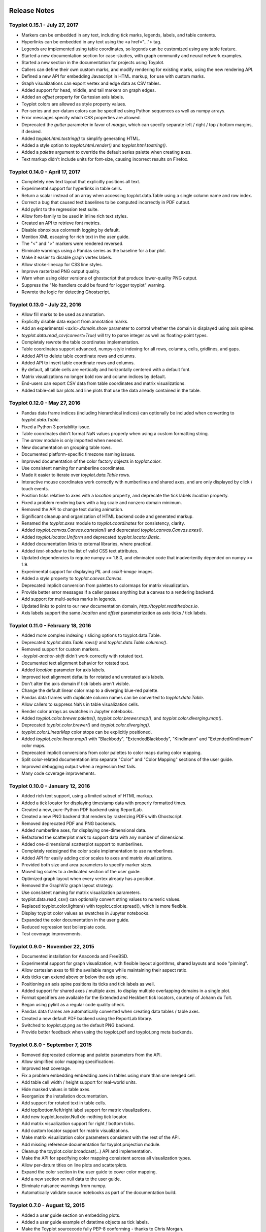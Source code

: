 .. image:: ../artwork/toyplot.png
  :width: 200px
  :align: right

.. _release-notes:

Release Notes
=============

Toyplot 0.15.1 - July 27, 2017
------------------------------

* Markers can be embedded in any text, including tick marks, legends, labels, and table contents.
* Hyperlinks can be embedded in any text using the <a href="..."> tag.
* Legends are implemented using table coordinates, so legends can be customized using any table feature.
* Started a new documentation section for case-studies, with graph community and neural network examples.
* Started a new section in the documentation for projects using Toyplot.
* Callers can define their own custom marks, and modify rendering for existing marks, using the new rendering API.
* Defined a new API for embedding Javascript in HTML markup, for use with custom marks.
* Graph visualizations can export vertex and edge data as CSV tables.
* Added support for head, middle, and tail markers on graph edges.
* Added an `offset` property for Cartesian axis labels.
* Toyplot colors are allowed as style property values.
* Per-series and per-datum colors can be specified using Python sequences as well as numpy arrays.
* Error messages specify which CSS properties are allowed.
* Deprecated the `gutter` parameter in favor of `margin`, which can specify separate left / right / top / bottom margins, if desired.
* Added `toyplot.html.tostring()` to simplify generating HTML.
* Added a style option to `toyplot.html.render()` and `toyplot.html.tostring()`.
* Added a `palette` argument to override the default series palette when creating axes.
* Text markup didn't include units for font-size, causing incorrect results on Firefox.

Toyplot 0.14.0 - April 17, 2017
-------------------------------

* Completely new text layout that explicitly positions all text.
* Experimental support for hyperlinks in table cells.
* Return a scalar instead of an array when accessing toyplot.data.Table using a single column name and row index.
* Correct a bug that caused text baselines to be computed incorrectly in PDF output.
* Add pylint to the regression test suite.
* Allow font-family to be used in inline rich text styles.
* Created an API to retrieve font metrics.
* Disable obnoxious colormath logging by default.
* Mention XML escaping for rich text in the user guide.
* The "<" and ">" markers were rendered reversed.
* Eliminate warnings using a Pandas series as the baseline for a bar plot.
* Make it easier to disable graph vertex labels.
* Allow stroke-linecap for CSS line styles.
* Improve rasterized PNG output quality.
* Warn when using older versions of ghostscript that produce lower-quality PNG output.
* Suppress the "No handlers could be found for logger toyplot" warning.
* Rewrote the logic for detecting Ghostscript.

Toyplot 0.13.0 - July 22, 2016
------------------------------

* Allow fill marks to be used as annotation.
* Explicitly disable data export from annotation marks.
* Add an experimental `<axis>.domain.show` parameter to control whether the domain is displayed using axis spines.
* `toyplot.data.read_csv(convert=True)` will try to parse integer as well as floating-point types.
* Completely rewrote the table coordinates implementation.
* Table coordinates support advanced, numpy-style indexing for all rows, columns, cells, gridlines, and gaps.
* Added API to delete table coordinate rows and columns.
* Added API to insert table coordinate rows and columns.
* By default, all table cells are vertically and horizontally centered with a default font.
* Matrix visualizations no longer bold row and column indices by default.
* End-users can export CSV data from table coordinates and matrix visualizations.
* Added table-cell bar plots and line plots that use the data already contained in the table.

Toyplot 0.12.0 - May 27, 2016
-----------------------------

* Pandas data frame indices (including hierarchical indices) can optionally be included when converting to `toyplot.data.Table`.
* Fixed a Python 3 portability issue.
* Table coordinates didn't format NaN values properly when using a custom formatting string.
* The `arrow` module is only imported when needed.
* New documentation on grouping table rows.
* Documented platform-specific timezone naming issues.
* Improved documentation of the color factory objects in `toyplot.color`.
* Use consistent naming for numberline coordinates.
* Made it easier to iterate over `toyplot.data.Table` rows.
* Interactive mouse coordinates work correctly with numberlines and shared axes, and are only displayed by click / touch events.
* Position ticks relative to axes with a `location` property, and deprecate the tick labels `location` property.
* Fixed a problem rendering bars with a log scale and nonzero domain minimum.
* Removed the API to change text during animation.
* Significant cleanup and organization of HTML backend code and generated markup.
* Renamed the `toyplot.axes` module to `toyplot.coordinates` for consistency, clarity.
* Added `toyplot.canvas.Canvas.cartesian()` and deprecated `toyplot.canvas.Canvas.axes()`.
* Added `toyplot.locator.Uniform` and deprecated `toyplot.locator.Basic`.
* Added documentation links to external libraries, where practical.
* Added `text-shadow` to the list of valid CSS text attributes.
* Updated dependencies to require numpy >= 1.8.0, and eliminated code that inadvertently depended on numpy >= 1.9.
* Experimental support for displaying `PIL` and `scikit-image` images.
* Added a `style` property to `toyplot.canvas.Canvas`.
* Deprecated implicit conversion from palettes to colormaps for matrix visualization.
* Provide better error messages if a caller passes anything but a canvas to a rendering backend.
* Add support for multi-series marks in legends.
* Updated links to point to our new documentation domain, `http://toyplot.readthedocs.io`.
* Axis labels support the same `location` and `offset` parameterization as axis ticks / tick labels.

Toyplot 0.11.0 - February 18, 2016
----------------------------------

* Added more complex indexing / slicing options to toyplot.data.Table.
* Deprecated `toyplot.data.Table.rows()` and `toyplot.data.Table.columns()`.
* Removed support for custom markers.
* `-toyplot-anchor-shift` didn't work correctly with rotated text.
* Documented text alignment behavior for rotated text.
* Added `location` parameter for axis labels.
* Improved text alignment defaults for rotated and unrotated axis labels.
* Don't alter the axis domain if tick labels aren't visible.
* Change the default linear color map to a diverging blue-red palette.
* Pandas data frames with duplicate column names can be converted to `toyplot.data.Table`.
* Allow callers to suppress NaNs in table visualization cells.
* Render color arrays as swatches in Jupyter notebooks.
* Added `toyplot.color.brewer.palette()`, `toyplot.color.brewer.map()`, and `toyplot.color.diverging.map()`.
* Deprecated `toyplot.color.brewer()` and `toyplot.color.diverging()`.
* `toyplot.color.LinearMap` color stops can be explicitly positioned.
* Added `toyplot.color.linear.map()` with "Blackbody", "ExtendedBlackbody", "Kindlmann" and "ExtendedKindlmann" color maps.
* Deprecated implicit conversions from color palettes to color maps during color mapping.
* Split color-related documentation into separate "Color" and "Color Mapping" sections of the user guide.
* Improved debugging output when a regression test fails.
* Many code coverage improvements.

Toyplot 0.10.0 - January 12, 2016
---------------------------------

* Added rich text support, using a limited subset of HTML markup.
* Added a tick locator for displaying timestamp data with properly formatted times.
* Created a new, pure-Python PDF backend using ReportLab.
* Created a new PNG backend that renders by rasterizing PDFs with Ghostscript.
* Removed deprecated PDF and PNG backends.
* Added numberline axes, for displaying one-dimensional data.
* Refactored the scatterplot mark to support data with any number of dimensions.
* Added one-dimensional scatterplot support to numberlines.
* Completely redesigned the color scale implementation to use numberlines.
* Added API for easily adding color scales to axes and matrix visualizations.
* Provided both size and area parameters to specify marker sizes.
* Moved log scales to a dedicated section of the user guide.
* Optimized graph layout when every vertex already has a position.
* Removed the GraphViz graph layout strategy.
* Use consistent naming for matrix visualization parameters.
* toyplot.data.read_csv() can optionally convert string values to numeric values.
* Replaced toyplot.color.lighten() with toyplot.color.spread(), which is more flexible.
* Display toyplot color values as swatches in Jupyter notebooks.
* Expanded the color documentation in the user guide.
* Reduced regression test boilerplate code.
* Test coverage improvements.

Toyplot 0.9.0 - November 22, 2015
---------------------------------

* Documented installation for Anaconda and FreeBSD.
* Experimental support for graph visualization, with flexible layout algorithms, shared layouts and node "pinning".
* Allow cartesian axes to fill the available range while maintaining their aspect ratio.
* Axis ticks can extend above or below the axis spine.
* Positioning an axis spine positions its ticks and tick labels as well.
* Added support for shared axes / multiple axes, to display multiple overlapping domains in a single plot.
* Format specifiers are available for the Extended and Heckbert tick locators, courtesy of Johann du Toit.
* Began using pylint as a regular code quality check.
* Pandas data frames are automatically converted when creating data tables / table axes.
* Created a new default PDF backend using the ReportLab library.
* Switched to toyplot.qt.png as the default PNG backend.
* Provide better feedback when using the toyplot.pdf and toyplot.png meta backends.

Toyplot 0.8.0 - September 7, 2015
---------------------------------

* Removed deprecated colormap and palette parameters from the API.
* Allow simplified color mapping specifications.
* Improved test coverage.
* Fix a problem embedding embedding axes in tables using more than one merged cell.
* Add table cell width / height support for real-world units.
* Hide masked values in table axes.
* Reorganize the installation documentation.
* Add support for rotated text in table cells.
* Add top/bottom/left/right label support for matrix visualizations.
* Add new toyplot.locator.Null do-nothing tick locator.
* Add matrix visualization support for right / bottom ticks.
* Add custom locator support for matrix visualizations.
* Make matrix visualization color parameters consistent with the rest of the API.
* Add missing reference documentation for toyplot.projection module.
* Cleanup the toyplot.color.broadcast(...) API and implementation.
* Make the API for specifying color mapping consistent across all visualization types.
* Allow per-datum titles on line plots and scatterplots.
* Expand the color section in the user guide to cover color mapping.
* Add a new section on null data to the user guide.
* Eliminate nuisance warnings from numpy.
* Automatically validate source notebooks as part of the documentation build.

Toyplot 0.7.0 - August 12, 2015
-------------------------------

* Added a user guide section on embedding plots.
* Added a user guide example of datetime objects as tick labels.
* Make the Toyplot sourcecode fully PEP-8 conforming - thanks to Chris Morgan.
* Worked around problems with numpy.broadcast_arrays() in numpy 1.8.
* Removed LaTeX table formatting functionality that was replaced by table axes.
* Added a new backend to display figures in a standalone Qt window.
* Switched to the Python logger module for warnings / errors.
* Updated the public API for specifying scalar color palettes / maps, and deprecated separate color palette / map API parameters.
* Changed the way we encode opacities, for compatibility with Inkscape and Adobe Illustrator.
* Removed the obsolete toyplot.selenium backend.
* Treat hlines() and vlines() as annotation (so they don't affect the data domain), unless the caller specifies otherwise.
* Created new Qt backends to generate PDF and PNG figures.
* Figures can be resized consistently across all browsers, particularly Firefox and IE.
* Reorganized the backend documentation, and explicitly documented the distinction between backends and displays.
* Fixed a case where canvas resizing didn't handle explicit units correctly.
* Added a new section on interaction to the user guide.
* Allow figure creators to override the default filename when users export data from an interactive figure.
* Significant changes to our travis-ci.org test environment.
* toyplot.data.Table.matrix() didn't work in Python 3.
* Removed toyplot.data.Table.to_csv(), we want to discourage people from using Toyplot for data manipulation.
* Many objects didn't render properly in Jupyter notebooks with Python 3.
* Added parameters to disable the row and column labels in matrix visualizations.

Toyplot 0.6.0 - July 13, 2015
-----------------------------

* Unicode text wasn't handled correctly by text marks.
* Added an experimental matrix visualization using table axes.
* Added a "title" property for table cells.
* Fix inconsistencies in our use of alignment-baseline and text-anchor CSS properties.
* Added a new section to the user guide on the convenience API.
* Allow real-world units for canvas layouts, and tweak the parameter order for corner layouts.
* Expanded user guide documentation on canvas layouts.
* Added table axes regions for all four sides and corners, plus a property to access every cell in a region.
* Added automatic conversion from numpy NpzFile to toyplot.data.Table.
* Added experimental support for graph visualization.
* Allow toyplot.data.Table initialization from a sequence of 2-tuples.
* Cairo backends were ignoring -toyplot-anchor-shift.
* Cairo backends didn't handle all supported alignment-baseline values.
* Added matrix and table visualizations to the convenience API.
* Added accessors for shape, row count, and column count for table axes and regions.
* Added toyplot.locator.Integer, and a step parameter to control labelling for matrix visualizations.
* Always return a unicode string from toyplot.canvas.Canvas._repr_html_(), for compatibility with Jupyter / IPython notebooks running Python 3 kernels.
* Assign a sensible default filename for CSV downloads, for browsers that support it.
* Added a contributed Conda build recipe.
* Allow toyplot.data.Table to be initialized from a 2D numpy array.
* Rename the toyplot.axes.Table "title" parameter to "label" for consistency with the other axes.
* Added a new "Labels and Legends" section to the user guide.
* Added a new "Tick Locators" section to the user guide.
* Added experimental toyplot.data.contiguous() function to identify contiguous ranges in an array.
* Fix a problem with interactive Y coordinates when using a log scale that straddled the origin.

Toyplot 0.5.0 - May 26, 2015
----------------------------

* Switched to https://travis-ci.org/sandialabs/toyplot for continuous integration testing.
* Switched to https://coveralls.io/r/sandialabs/toyplot to track test coverage.
* Added a custom CSS style `-toyplot-anchor-shift` for controlling horizontal text offsets.
* Added new documentation on color, text alignment, units, data tables, and table axes to the user guide.
* Callers can increase the number of table rows and columns when creating table axes from a data table.
* Overhauled Toyplot's handling of real-world units, allowing arbitrary units throughout the API, and made it explicit that the default canvas units are CSS pixels.
* Added axis visibility options to the convenience API.
* `toyplot.data.Table` can be converted to a `numpy` matrix.
* Positive angles yield counterclockwise rotation throughout the API, for consistency with trigonometry.
* Rendered text automatically expands a plot's domain to avoid clipping.
* Fixed a longstanding problem displaying mouse coordinates outside the data domain for a plot.
* Moved interaction-specific markup from the SVG backend to the HTML backend.
* When exporting data from a figure, only the caller-supplied data is exported.
* The API makes an explicit distinction between text used for "annotation" and text used for data.
* Many small fixes.

Toyplot 0.4.0 - January 27, 2015
--------------------------------

* Began continuous integration testing.
* Switched from ost.io to https://gitter.im/sandialabs/toyplot for support requests.
* Made the HTML backend the primary renderer.
* Improved logarithmic tick formatting and customization.
* Increased consistency between the fill() and plot() APIs.
* Simplified the way colors are inherited for line plots and scatter plots.
* Added basic functionality for reading and writing CSV files.

  * Note: for pedagical purposes only - Toyplot is *not* a data manipulation tool!

* Ongoing improvements to the table axes API:

  * Added support for table titles.
  * Added support for hiding table headers.
  * Table headers can have multiple rows.
  * Ensure that visible cells are rendered in a deterministic order.
  * Create a default grid line between table header and body.
  * Added support for user-configurable gaps between cells.

Toyplot 0.3.0 - November 5, 2014
--------------------------------

* Switched to toyplot.data.Table for all internal data storage.
* Reorganized the codebase into smaller, more focused modules.
* Added a new backend to produce WebM video.
* Data tables can be rendered to LaTeX.
* New table axes for rendering tables as data graphics.

Toyplot 0.2.0 - September 2, 2014
---------------------------------

* Introduced support for Python 3.
* Removed pure black from the default styling.
* Allow regression tests to run without optional dependencies.

Toyplot 0.1.0 - August 25, 2014
-------------------------------

a Initial Release
